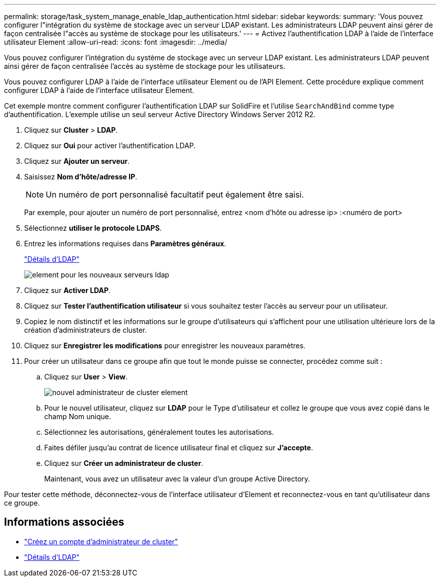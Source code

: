 ---
permalink: storage/task_system_manage_enable_ldap_authentication.html 
sidebar: sidebar 
keywords:  
summary: 'Vous pouvez configurer l"intégration du système de stockage avec un serveur LDAP existant. Les administrateurs LDAP peuvent ainsi gérer de façon centralisée l"accès au système de stockage pour les utilisateurs.' 
---
= Activez l'authentification LDAP à l'aide de l'interface utilisateur Element
:allow-uri-read: 
:icons: font
:imagesdir: ../media/


[role="lead"]
Vous pouvez configurer l'intégration du système de stockage avec un serveur LDAP existant. Les administrateurs LDAP peuvent ainsi gérer de façon centralisée l'accès au système de stockage pour les utilisateurs.

Vous pouvez configurer LDAP à l'aide de l'interface utilisateur Element ou de l'API Element. Cette procédure explique comment configurer LDAP à l'aide de l'interface utilisateur Element.

Cet exemple montre comment configurer l'authentification LDAP sur SolidFire et l'utilise `SearchAndBind` comme type d'authentification. L'exemple utilise un seul serveur Active Directory Windows Server 2012 R2.

. Cliquez sur *Cluster* > *LDAP*.
. Cliquez sur *Oui* pour activer l'authentification LDAP.
. Cliquez sur *Ajouter un serveur*.
. Saisissez *Nom d'hôte/adresse IP*.
+

NOTE: Un numéro de port personnalisé facultatif peut également être saisi.

+
Par exemple, pour ajouter un numéro de port personnalisé, entrez <nom d'hôte ou adresse ip> :<numéro de port>

. Sélectionnez *utiliser le protocole LDAPS*.
. Entrez les informations requises dans *Paramètres généraux*.
+
link:concept_system_manage_manage_ldap.html#view_ldap_details["Détails d'LDAP"]

+
image::../media/element_new_ldap_servers.jpg[element pour les nouveaux serveurs ldap]

. Cliquez sur *Activer LDAP*.
. Cliquez sur *Tester l'authentification utilisateur* si vous souhaitez tester l'accès au serveur pour un utilisateur.
. Copiez le nom distinctif et les informations sur le groupe d'utilisateurs qui s'affichent pour une utilisation ultérieure lors de la création d'administrateurs de cluster.
. Cliquez sur *Enregistrer les modifications* pour enregistrer les nouveaux paramètres.
. Pour créer un utilisateur dans ce groupe afin que tout le monde puisse se connecter, procédez comme suit :
+
.. Cliquez sur *User* > *View*.
+
image::../media/element_new_cluster_admin.jpg[nouvel administrateur de cluster element]

.. Pour le nouvel utilisateur, cliquez sur *LDAP* pour le Type d'utilisateur et collez le groupe que vous avez copié dans le champ Nom unique.
.. Sélectionnez les autorisations, généralement toutes les autorisations.
.. Faites défiler jusqu'au contrat de licence utilisateur final et cliquez sur *J'accepte*.
.. Cliquez sur *Créer un administrateur de cluster*.
+
Maintenant, vous avez un utilisateur avec la valeur d'un groupe Active Directory.





Pour tester cette méthode, déconnectez-vous de l'interface utilisateur d'Element et reconnectez-vous en tant qu'utilisateur dans ce groupe.



== Informations associées

* link:concept_system_manage_manage_cluster_administrator_users.html#create_cluster_admin_account["Créez un compte d'administrateur de cluster"]
* link:concept_system_manage_manage_ldap.html#view_ldap_details["Détails d'LDAP"]

